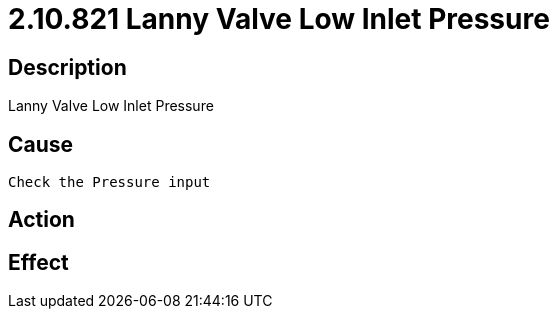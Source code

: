 = 2.10.821 Lanny Valve Low Inlet Pressure
:imagesdir: img

== Description
Lanny Valve Low Inlet Pressure

== Cause
 Check the Pressure input

== Action
 

== Effect
 

